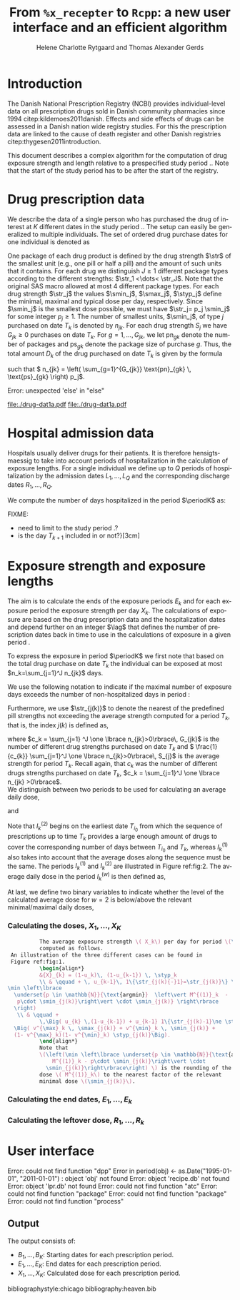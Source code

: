 * Introduction

The Danish National Prescription Registry (NCBI) provides
individual-level data on all prescription drugs sold in Danish
community pharmacies since 1994 citep:kildemoes2011danish. Effects and
side effects of drugs can be assessed in a Danish nation wide registry
studies. For this the prescription data are linked to the cause of
death register and other Danish registries
citep:thygesen2011introduction.

This document describes a complex algorithm for the computation of
drug exposure strength and length relative to a prespecified study
period \period. Note that the start of the study period has to be
after the start of the registry.



* Drug prescription data

We describe the data of a single person who has purchased the drug of
interest at ${K}$ different dates in the study period \period. The
setup can easily be generalized to multiple individuals. The set of
ordered drug purchase dates for one individual is denoted as
\begin{equation*}
{T}_1< \cdots< {T}_{K}.
\end{equation*}
One package of each drug product is defined by the drug strength
\(\str\) of the smallest unit (e.g., one pill or half a pill) and the
amount of such units that it contains. For each drug we distinguish
\(J\ge 1\) different package types according to the different
strengths: \(\str_1 <\dots< \str_J\). 
 Note that the original SAS
macro allowed at most 4 different package types. For each drug strength
\(\str_j\) the values \(\smin_j\), \(\smax_j\), \(\styp_j\) define the
minimal, maximal and typical dose per day, respectively. Since
\(\smin_j\) is the smallest dose possible, we must have \(\str_j= p_j
\smin_j\) for some integer \(p_j\ge 1\). The number of
smallest units, \(\smin_j\), of type \(j\) purchased on date \(T_k\)
is denoted by \(n_{jk}\). For each drug strength \(S_j\) we have
\(G_{jk}\ge 0\) purchases on date \(T_k\). For \(g=1,\ldots, G_{jk}\),
we let \(\text{pn}_{gk}\) denote the number of packages and \(\text{ps}_{gk}\) denote
the package size of purchase \(g\).  Thus, the total amount \(D_k\) of
the drug purchased on date \(T_k\) is given by the formula
\begin{align*}
D_k=
 \sum_{j=1}^J \,\left( \sum_{g=1}^{G_{jk}} \text{pn}_{gk} \, \text{ps}_{gk} \right) 
\str_j = 
 \sum_{j=1}^J \,
\left( \sum_{g=1}^{G_{jk}} \text{pn}_{gk} \,\text{ps}_{gk} \right) 
p_j \smin_j = 
 \sum_{j=1}^J n_{jk}\smin_{j},
\end{align*}
such that \( n_{jk} = 
\left( \sum_{g=1}^{G_{jk}} \text{pn}_{gk} \, \text{ps}_{gk} \right) 
p_j\). 


#+BEGIN_SRC R :results output raw drawer  :exports none :session *R*  
if (system("echo $USER",intern=TRUE)=="tag")
    setwd("~/research/SoftWare/heaven/worg/")
else
    setwd("~/research/Software/medicin-macro/heaven/worg/")
#+END_SRC

#+RESULTS[<2016-10-17 16:50:14> 0862612a285251181b55a1c4c66caec26359f50d]:
:RESULTS:
Error: unexpected 'else' in "else"
:END:


#+BEGIN_SRC R :results graphics :file "./drug-dat1a.pdf" :exports none  :session *R* 
par(mar=c(3.1,3.1,3.1,3.1))

plot(0,0,type="n",xlim=c(0,100),ylim=c(0,100),xlab="Calendar time",ylab="", 
     yaxt='n', xaxt='n', axes=FALSE)

vt <- c(15, 50, 80)

axis(1, at=vt, labels=c(expression(T[k-1]), expression(T[k]), expression(T[k+1])))
axis(1, at=seq(0, 100, by = 5), labels=rep(NA, 21))

vtype <- 100-c(2.5, 5+2.5, 5+5+2.5, 5+5+2.5+2.5)/18*100

axis(4, at=vtype, labels=c("(I)", "(II)", "(IIIa)", "(IIIb)"),
     las=2, cex.axis=1.1, tck=0.0, lwd=0)

abline(h = 100-5/18*100)
abline(h = 100-10/18*100)

abline(v = vt[1], lty=2)
abline(v = vt[2], lty=2)
abline(v = vt[3], lty=2)

points(vt[1], vtype[1], pch=15, cex=1.3, bg="black")
points(vt[1], vtype[2], pch=17, cex=1.3, bg="black")
points(vt[1], vtype[3], pch=15, cex=1.3, bg="black") 
points(vt[1], vtype[4], pch=19, cex=1.3, bg="black")

points(vt[2], vtype[1], pch=15, cex=1.3, bg="black")
points(vt[2], vtype[2], pch=17, cex=1.3, bg="black")
points(vt[2], vtype[3], pch=15, cex=1.3, bg="black")
points(vt[2], vtype[4], pch=17, cex=1.3, bg="black")

points(vt[3], vtype[3], pch=15, cex=1.3, bg="black")

t12I    <- (vt[2]-vt[1])/1.25+vt[1]
t23I    <- (vt[3]-vt[2])/1.1+vt[2]
t12IIIa <- (vt[2]-vt[1])/1.5+vt[1]

segments(x0=t12I,x1=t12I,y0=vtype[1]-1,y1=vtype[1]+1,lwd=1)
segments(x0=t23I,x1=t23I,y0=vtype[1]-1,y1=vtype[1]+1,lwd=1)
segments(x0=t12IIIa,x1=t12IIIa,y0=vtype[3]-1,y1=vtype[3]+1,lwd=1)

segments(x0=vt[1],x1=t12I,y0=vtype[1],y1=vtype[1],lwd=1)
segments(x0=vt[2],x1=t23I,y0=vtype[1],y1=vtype[1],lwd=1)

segments(x0=vt[1],x1=vt[2],y0=vtype[2],y1=vtype[2],lwd=1)

segments(x0=vt[1],x1=t12IIIa,y0=vtype[3],y1=vtype[3],lwd=1)
segments(x0=vt[2],x1=vt[3],y0=vtype[3],y1=vtype[3],lwd=1)

segments(x0=vt[1],x1=vt[2],y0=vtype[4],y1=vtype[4],lwd=1)

legend("topleft", c(expression(S[1]), expression(S[2]), bquote(S[1]~"or"~S[2])),
       pch=c(19, 17, 15),# bty = "n"
       bg="gray90")

#+END_SRC



#+RESULTS[<2016-10-17 16:47:59> 48854c356af0ca07dbf4d5ef0fd83efe8cba1a44]:
[[file:./drug-dat1a.pdf]]
file:./drug-dat1a.pdf

#+LABEL: fig:1
#+ATTR_LATEX: :width 0.7 :height 0.3 \textwidth
#+CAPTION: label til figure


#+BEGIN_SRC R :results graphics :file "./drug-dat2a.pdf" :exports none  :session *R* 
par(mar=c(3.1,3.1,3.1,3.1))

plot(0,0,type="n",xlim=c(0,100),ylim=c(0,100),xlab="Calendar time",ylab="", 
     yaxt='n', xaxt='n', axes=FALSE)
#title(main="Case II")

set.seed(9)
vt <- sort(round(sample(100, 5)/5)*5)

axis(1, at=vt, labels=c(expression(T[k-4]), expression(T[k-3]), expression(T[k-2]), expression(T[k-1]), expression(T[k])))
axis(1, at=seq(0, 100, by = 5), labels=rep(NA, 21))

abline(v = vt[1], lty=2)
abline(v = vt[2], lty=2)
abline(v = vt[3], lty=2)
abline(v = vt[4], lty=2)
abline(v = vt[5], lty=2)

vtype <- c(25, 75)
axis(4, at=vtype, labels=c(expression(I[k]^(2)), expression(I[k]^(1))),
     las=2, cex.axis=1.1, tck=0.0, lwd=0)

abline(h = 50)

##--- for w=2
points(vt[1], vtype[1], pch=15, cex=1.3, bg="black")
points(vt[2], vtype[1], pch=15, cex=1.3, bg="black")
points(vt[3], vtype[1], pch=15, cex=1.3, bg="black", col="red")
points(vt[4], vtype[1], pch=15, cex=1.3, bg="black", col="red")
points(vt[5], vtype[1], pch=15, cex=1.3, bg="black", col="red")

segments(x0=vt[1],x1=vt[2],y0=vtype[1],y1=vtype[1],lwd=1)

t32 <- (vt[3]-vt[2])/2+vt[2]
segments(x0=vt[2],x1=t32,y0=vtype[1],y1=vtype[1],lwd=1)
segments(x0=t32,x1=t32,y0=vtype[1]-1,y1=vtype[1]+1,lwd=1)

segments(x0=vt[3],x1=vt[4],y0=vtype[1],y1=vtype[1],lwd=2, col="red")
segments(x0=vt[4],x1=vt[5],y0=vtype[1],y1=vtype[1],lwd=2, col="red")

##--- for w=1
points(vt[1], vtype[2], pch=17, cex=1.3, bg="black")
points(vt[2], vtype[2], pch=19, cex=1.3, bg="black")
points(vt[3], vtype[2], pch=19, cex=1.3, bg="black")
points(vt[4], vtype[2], pch=17, cex=1.3, bg="black", col="red")
points(vt[5], vtype[2], pch=17, cex=1.3, bg="black", col="red")

segments(x0=vt[1],x1=vt[2],y0=vtype[2],y1=vtype[2],lwd=1)

t32 <- (vt[3]-vt[2])/2+vt[2]
segments(x0=vt[2],x1=t32,y0=vtype[2],y1=vtype[2],lwd=1)
segments(x0=t32,x1=t32,y0=vtype[2]-1,y1=vtype[2]+1,lwd=1)

segments(x0=vt[3],x1=vt[4],y0=vtype[2],y1=vtype[2],lwd=1)
points(vt[4], vtype[2], pch=17, cex=1.3, bg="black", col="red")
segments(x0=vt[4],x1=vt[5],y0=vtype[2],y1=vtype[2],lwd=2, col="red")

legend("topleft", c(expression(S[1]), expression(S[2]), bquote(S[1]~"or"~S[2])),
       pch=c(19, 17, 15),# bty = "n"
       bg="gray90")
#+END_SRC


#+RESULTS:
[[file:./drug-dat2a.pdf]]o
#+LABEL: fig:2
#+ATTR_LATEX: :width 0.7 \textwidth
#+CAPTION: label til figure


* Hospital admission data

Hospitals usually deliver drugs for their patients. It is therefore
hensigtsmaessig to take into account periods of hospitalization in the
calculation of exposure lengths. For a single individual we define up
to \(Q\) periods of hospitalization by the admission dates
${L}_1,\ldots, {L}_{{Q}}$ and the corresponding discharge dates
${R}_1,\ldots, {R}_{{Q}}$. 

We compute the number of days hospitalized in the period \(\periodK\)
as:
\begin{align*} 
{A}_{k} &= \sum_{q=1}^{{Q}} \max \big( 0,\,\min \left({T}_{k+1},{R}_{q}\right) - \max\left({T}_{k}, {L}_{q}\right)
\big).
\intertext{Accordingly the number of non-hospitalized days in \(\periodK\) is:}
H_k &= \left({T}_{k+1} - {T}_{k}\right) - {A}_{k}.
\end{align*}

FIXME: 
- need to limit to the study period \period?
- is the day \(T_{k+1}\) included in \periodK or not?}[3cm]

* Exposure strength and exposure lengths

The aim is to calculate the ends of the exposure periods \(E_k\) and
for each exposure period the exposure strength per day \(X_k\). The
calculations of exposure are based on the drug prescription data and
the hospitalization dates and depend further on an integer \(\lag\)
that defines the number of prescription dates back in time to use in
the calculations of exposure in a given period \periodK.

To express the exposure in period \(\periodK\) we first note that
based on the total drug purchase on date \(T_k\) the individual can be
exposed at most \(n_k=\sum_{j=1}^J n_{jk}\) days. 

We use the following notation to indicate if the maximal number of
exposure days exceeds the number of non-hospitalized days in period \periodK:
\begin{align*} 
u_{k} = \begin{cases}
0, & n_{k} \le H_k\\
1, & n_{k} > H_k
\end{cases}.
\end{align*}

Furthermore, we use  \(\str_{j(k)}\) to denote the nearest of the predefined pill strengths not
        exceeding the average strength computed for a period \(T_k\), that
        is, the index \(j(k)\) is defined as, 
      \begin{align*}
       j(k) = \max
    \left\lbrace 
 \ell \in \lbrace 1, \ldots, J\rbrace \, :\,  S_\ell \le 
 \frac{1}{c_{k}}  \sum_{j=1}^J \one \lbrace n_{jk}>0\rbrace\, S_{j}
 \right\rbrace. 
      \end{align*}
where \(c_k = \sum_{j=1} ^J \one \lbrace n_{jk}>0\rbrace\, G_{jk}\) is the
number of different drug strengths purchased on date \(T_k\) and \( \frac{1}{c_{k}} \sum_{j=1}^J \one \lbrace n_{jk}>0\rbrace\,
S_{j}\) is the average strength for period \(T_k\). Recall again, that \(c_k\) was the number of different drugs
strengths purchased on date \(T_k\),
      \(c_k = \sum_{j=1}^J \one \lbrace n_{jk} >0\rbrace\). \\

We distinguish between two periods to be used for calculating an
average daily dose, 
\begin{align*}
 {I}^{(1)}_{k} = \big\lbrace \max \big( &\min \lbrace \ell\in \lbrace 1, \ldots, J\rbrace \, :\, u_\ell = \cdots =
 u_{k-1} =1 \rbrace, \\
 &  \min \lbrace \ell\in \lbrace 1, \ldots, J\rbrace \,:\,\str_{j(\ell)} = \cdots = \str_{j(k)}  \rbrace \big), \ldots, k-1 \big\rbrace,
  \end{align*}

and 
\begin{align*}
{I}^{(2)}_{k} = \big\lbrace \min \lbrace \ell\in \lbrace 1, \ldots, J\rbrace\, : \,u_\ell = \cdots = u_{k-1} =1 \rbrace, \ldots, k-1\big\rbrace,
\end{align*}
Note that \(I^{(2)}_k\) begins on the earliest date \(T_{i_0}\) from
which the sequence of prescriptions up to time \(T_k\) provides a
large enough amount of drugs to cover the corresponding number of days
between \(T_{i_0}\) and \(T_k\), whereas \(I^{(1)}_k\) also takes into
account that the average doses along the sequence must be the
same. The periods \(I_k^{(1)}\) and \(I_k^{(2)}\) are illustrated in
Figure  ref:fig:2.   The average daily dose in the period \(I^{(w)}_k\) is then defined as,
\begin{align*}
 M^{(w)}_k =   \frac{
     \sum_{\ell \in I^{(w)}_k} \, D_\ell}{ \sum_{\ell \in I^{(w)}_k} \, H_\ell}, \qquad w = 1, 2. 
\end{align*}
At last, we define two binary variables to indicate whether the level
of the calculated average dose for \(w=2\) is below/above the relevant minimal/maximal daily doses, 
\begin{align*}
v^{\max}_k = \one \left\lbrace M^{(2)}_k > \smax_{j(k)}
 \right\rbrace, \qquad
v^{\min}_k = \one \left\lbrace M^{(2)}_k  < \smin_{j(k)}
 \right\rbrace.
\end{align*}



*** Calculating the doses, ${X}_1, \ldots, {X}_{{K}}$

#+BEGIN_SRC latex :export results :eval t
          The average exposure strength \( X_k\) per day for period \(\periodK\)  is
          computed as follows. 
 An illustration of the three different cases can be found in
 Figure ref:fig:1.  
          \begin{align*} 
          &{X}_{k} = (1-u_k)\, (1-u_{k-1}) \, \styp_k
          \\ & \qquad + \, u_{k-1}\, 1\{\str_{j(k){-}1}=\str_{j(k)}\} \,\,\left(
\min \left\lbrace
  \underset{p \in \mathbb{N}}{\text{argmin}}  \left\vert M^{(1)}_k  - 
   p\cdot \smin_{j(k)}\right\vert \cdot \smin_{j(k)} \right\rbrace
  \right)
   \\ & \qquad +
          \,\Big( u_{k} \,(1-u_{k-1}) + u_{k-1} 1\{\str_{j(k)-1}\ne \str_{j(k)}\} \Big)\,
  \Big( v^{\max}_k \, \smax_{j(k)} + v^{\min}_k \, \smin_{j(k)} + 
  (1- v^{\max}_k)(1- v^{\min}_k) \styp_{j(k)}\Big).
          \end{align*}
          Note that
          \(\left(\min \left\lbrace \underset{p \in \mathbb{N}}{\text{argmin}} \left\vert
              M^{(1)}_k - p\cdot \smin_{j(k)}\right\vert \cdot
            \smin_{j(k)}\right\rbrace\right) \) is the rounding of the average daily
          dose \( M^{(1)}_k\) to the nearest factor of the relevant
          minimal dose \(\smin_{j(k)}\). 

#+END_SRC

#+RESULTS:
#+BEGIN_LaTeX
The average exposure strength \( X_k\) per day for period \(\periodK\)  is
          computed as follows.          \begin{align*} 
          &{X}_{k} = (1-u_k)\, (1-u_{k-1}) \, \styp_k
          \\ & \qquad + \, u_{k-1}\, 1\{\str_{j(k){-}1}=\str_{j(k)}\} \,\,\left(
\min \left\lbrace
  \underset{p \in \mathbb{N}}{\text{argmin}}  \left\vert M^{(1)}_k  - 
   p\cdot \smin_{j(k)}\right\vert \cdot \smin_{j(k)} \right\rbrace
  \right)
   \\ & \qquad +
          \,\Big( u_{k} \,(1-u_{k-1}) + u_{k-1} 1\{\str_{j(k)-1}\ne \str_{j(k)}\} \Big)\,
  \Big( v^{\max}_k \, \smax_{j(k)} + v^{\min}_k \, \smin_{j(k)} + 
  (1- v^{\max}_k)(1- v^{\min}_k) \styp_{j(k)}\Big).
          \end{align*}
          Note that
          \(\left(\min \left\lbrace \underset{p \in \mathbb{N}}{\text{argmin}} \left\vert
              M^{(1)}_k - p\cdot \smin_{j(k)}\right\vert \cdot
            \smin_{j(k)}\right\rbrace\right) \) is the rounding of the average daily
          dose \( M^{(1)}_k\) to the nearest factor of the relevant
          minimal dose \(\smin_{j(k)}\).
#+END_LaTeX


*** Calculating the end dates, ${E}_1,\ldots, {E}_{k}$

\begin{align*}
{E}_{k}= \min \bigg[ {T}_{k+1}-1, \, (1-u_{k})\, (1-u_{k-1})  \, \bigg( {T}_{k} - 1+ \text{round} \left( \tfrac{D_{k} + {R}_{k}}{\styp_k} \right)\bigg) + \\
 \left(1-(1-u_{k})\, (1-u_{k-1}) \right)  \, \bigg( {T}_{k} - 1+ \text{round} \left( \tfrac{D_{k} + {R}_{k}}{{X}_{k}} \right)\bigg)\bigg]
\end{align*}

*** Calculating the leftover dose, ${R}_1,\ldots, {R}_{k}$

\begin{align*}
{R}_{k} = \Big( D_{k-1} + {R}_{k-1} - {X}_{k-1} \left( {E}_{k-1} - {T}_{k-1} \right) \Big) \, u_{k}.\end{align*}



* User interface

#+BEGIN_SRC R  :results output raw drawer  :exports results  :session *R* :cache yes 
obj <- dpp()
period(obj) <- as.Date("1995-01-01","2011-01-01")
drugdb(obj,pnr~eksd) <- recipe.db
admdb(obj,pnr~inddato+uddato) <- lpr.db
drug(obj,~painkiller) <- atc("B097BN3V")
dosis(obj,~painkiller) <- package(value,default=75,min=75,max=150)
dosis(obj,~painkiller) <- package(value,default=100,min=400,max=100)
process(obj,id=17)
#+END_SRC

#+RESULTS[<2016-10-27 15:06:31> 51aad094598f9a1103cb0485b259143796a0aa28]:
:RESULTS:
Error: could not find function "dpp"
Error in period(obj) <- as.Date("1995-01-01", "2011-01-01") : 
  object 'obj' not found
Error: object 'recipe.db' not found
Error: object 'lpr.db' not found
Error: could not find function "atc"
Error: could not find function "package"
Error: could not find function "package"
Error: could not find function "process"
:END:


** Output

The output consists of:

-  ${B}_1, \ldots, B_{{K}}$: Starting dates for each prescription
   period.
-  ${E}_1, \ldots, E_{{K}}$: End dates for each prescription period.
-  ${X}_1, \ldots, {X}_{{K}}$: Calculated dose for each prescription
   period.

bibliographystyle:chicago
bibliography:heaven.bib




* HEADER :noexport:

#+TITLE: From \texttt{\%x\_recepter} to \texttt{Rcpp}: a new user interface and an efficient algorithm
#+AUTHOR: Helene Charlotte Rytgaard and Thomas Alexander Gerds 
#+LANGUAGE:  en
#+OPTIONS:   H:3 num:t toc:nil \n:nil @:t ::t |:t ^:t -:t f:t *:t <:t
#+OPTIONS:   TeX:t LaTeX:t skip:nil d:t todo:t pri:nil tags:not-in-toc author:t
#+LaTeX_CLASS: org-article
#+LaTeX_HEADER:\usepackage{authblk}
# #+LaTeX_HEADER:\author{Helene Charlotte Rytgaard and Thomas Alexander Gerds}
#+LaTeX_HEADER:\newcommand{\EE}{\mathbb{E}}
#+LaTeX_HEADER:\newcommand{\one}{1}
#+LaTeX_HEADER:\newcommand{\VV}{\mathbb{V}}
#+LaTeX_HEADER:\newcommand{\PP}{\mbox{P}}
#+LaTeX_HEADER:\newcommand{\norm}{\mathcal{N}}
#+LaTeX_HEADER:\newcommand{\lag}{N}
#+LaTeX_HEADER:\newcommand{\str}{S}
#+LaTeX_HEADER:\newcommand{\smin}{s^{\min}}
#+LaTeX_HEADER:\newcommand{\smax}{s^{\max}}
#+LaTeX_HEADER:\newcommand{\styp}{s^{*}}
#+LaTeX_HEADER:\newcommand{\period}{[a,b]}
#+LaTeX_HEADER:\newcommand{\periodK}{\ensuremath{[T_k,T_{k+1})}}
#+LaTeX_HEADER:\newcommand{\K}{K}
#+LaTeX_HEADER:\newcommand{\kk}{k}
#+LaTeX_HEADER:\newcommand{\D}{D}
#+LaTeX_HEADER:\newcommand{\B}{B}
#+LaTeX_HEADER:\newcommand{\E}{E}
#+LaTeX_HEADER:\newcommand{\XX}{X}
#+LaTeX_HEADER:\newcommand{\LL}{L}
#+LaTeX_HEADER:\newcommand{\QQ}{Q}
#+LaTeX_HEADER:\newcommand{\Ru}{R}
#+LaTeX_HEADER:\newcommand{\GG}{G}
#+LaTeX_HEADER:\newcommand{\T}{T}
#+LaTeX_HEADER:\newcommand{\st}{s}
#+LaTeX_HEADER:\newcommand{\Nn}{N}
#+LaTeX_HEADER:\newcommand{\A}{A}
#+LaTeX_HEADER:\newcommand{\C}{C}
#+LaTeX_HEADER:\newcommand{\uu}{u}
#+LaTeX_HEADER:\newcommand{\vv}{v}
#+LaTeX_HEADER:\newcommand{\zz}{z}
#+LaTeX_HEADER:\newcommand{\ww}{w}
#+LaTeX_HEADER:\newcommand{\M}{M}
#+LaTeX_HEADER:\newcommand{\I}{I}
#+LaTeX_HEADER:\newcommand{\RR}{R}
# #+LaTeX_HEADER:\affil{Department of Biostatistics, University of Copenhagen, Copenhagen, Denmark}
#+PROPERTY: header-args session *R*
#+PROPERTY: header-args cache yes
test
